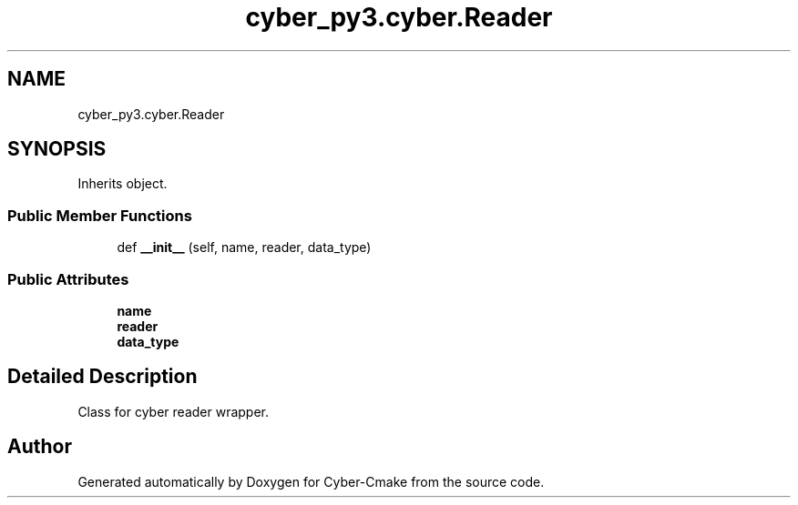 .TH "cyber_py3.cyber.Reader" 3 "Thu Aug 31 2023" "Cyber-Cmake" \" -*- nroff -*-
.ad l
.nh
.SH NAME
cyber_py3.cyber.Reader
.SH SYNOPSIS
.br
.PP
.PP
Inherits object\&.
.SS "Public Member Functions"

.in +1c
.ti -1c
.RI "def \fB__init__\fP (self, name, reader, data_type)"
.br
.in -1c
.SS "Public Attributes"

.in +1c
.ti -1c
.RI "\fBname\fP"
.br
.ti -1c
.RI "\fBreader\fP"
.br
.ti -1c
.RI "\fBdata_type\fP"
.br
.in -1c
.SH "Detailed Description"
.PP 

.PP
.nf
Class for cyber reader wrapper.

.fi
.PP
 

.SH "Author"
.PP 
Generated automatically by Doxygen for Cyber-Cmake from the source code\&.
